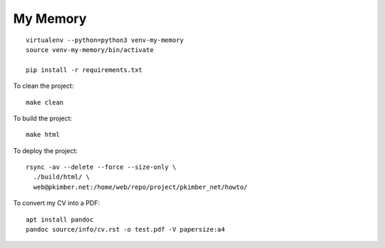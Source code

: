 My Memory
*********

::

  virtualenv --python=python3 venv-my-memory
  source venv-my-memory/bin/activate

  pip install -r requirements.txt

To clean the project::

  make clean

To build the project::

  make html

To deploy the project::

  rsync -av --delete --force --size-only \
    ./build/html/ \
    web@pkimber.net:/home/web/repo/project/pkimber_net/howto/

To convert my CV into a PDF::

  apt install pandoc
  pandoc source/info/cv.rst -o test.pdf -V papersize:a4
